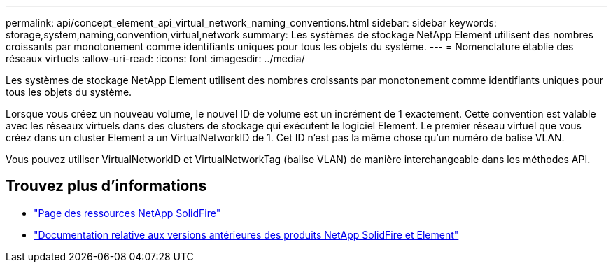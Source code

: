 ---
permalink: api/concept_element_api_virtual_network_naming_conventions.html 
sidebar: sidebar 
keywords: storage,system,naming,convention,virtual,network 
summary: Les systèmes de stockage NetApp Element utilisent des nombres croissants par monotonement comme identifiants uniques pour tous les objets du système. 
---
= Nomenclature établie des réseaux virtuels
:allow-uri-read: 
:icons: font
:imagesdir: ../media/


[role="lead"]
Les systèmes de stockage NetApp Element utilisent des nombres croissants par monotonement comme identifiants uniques pour tous les objets du système.

Lorsque vous créez un nouveau volume, le nouvel ID de volume est un incrément de 1 exactement. Cette convention est valable avec les réseaux virtuels dans des clusters de stockage qui exécutent le logiciel Element. Le premier réseau virtuel que vous créez dans un cluster Element a un VirtualNetworkID de 1. Cet ID n'est pas la même chose qu'un numéro de balise VLAN.

Vous pouvez utiliser VirtualNetworkID et VirtualNetworkTag (balise VLAN) de manière interchangeable dans les méthodes API.



== Trouvez plus d'informations

* https://www.netapp.com/data-storage/solidfire/documentation/["Page des ressources NetApp SolidFire"^]
* https://docs.netapp.com/sfe-122/topic/com.netapp.ndc.sfe-vers/GUID-B1944B0E-B335-4E0B-B9F1-E960BF32AE56.html["Documentation relative aux versions antérieures des produits NetApp SolidFire et Element"^]

